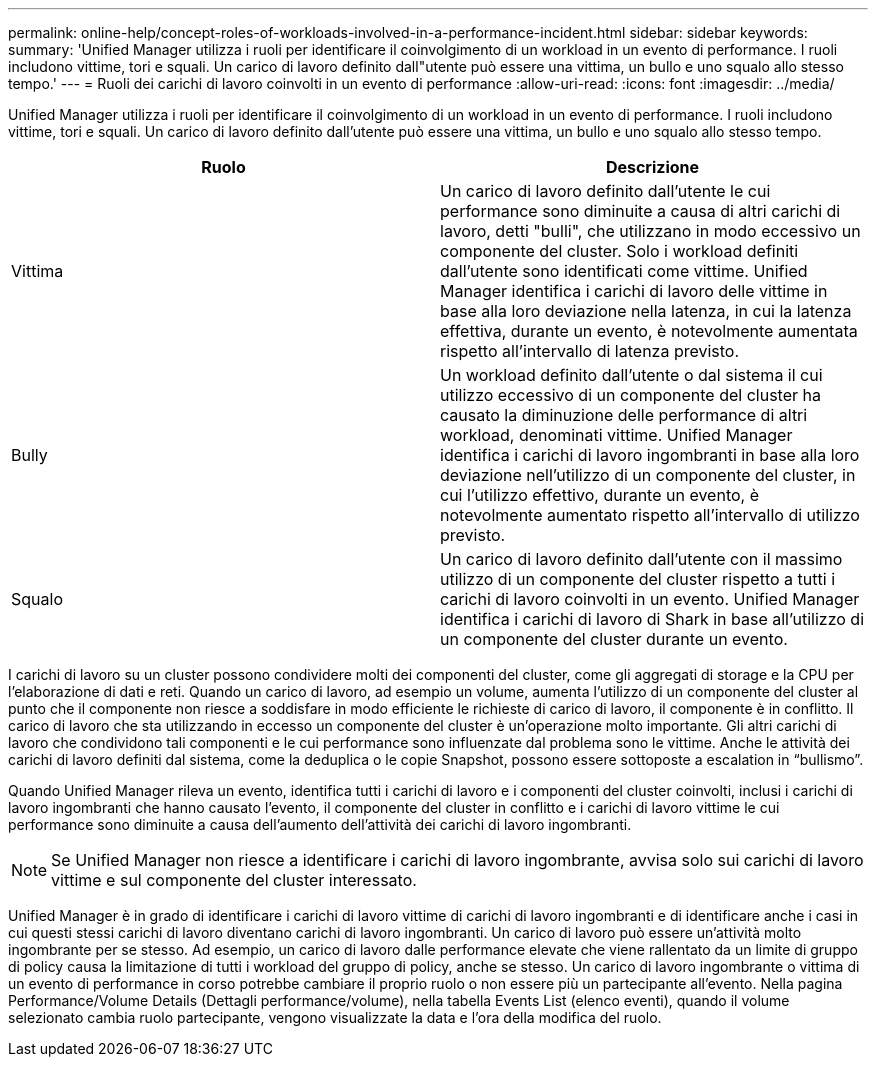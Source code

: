 ---
permalink: online-help/concept-roles-of-workloads-involved-in-a-performance-incident.html 
sidebar: sidebar 
keywords:  
summary: 'Unified Manager utilizza i ruoli per identificare il coinvolgimento di un workload in un evento di performance. I ruoli includono vittime, tori e squali. Un carico di lavoro definito dall"utente può essere una vittima, un bullo e uno squalo allo stesso tempo.' 
---
= Ruoli dei carichi di lavoro coinvolti in un evento di performance
:allow-uri-read: 
:icons: font
:imagesdir: ../media/


[role="lead"]
Unified Manager utilizza i ruoli per identificare il coinvolgimento di un workload in un evento di performance. I ruoli includono vittime, tori e squali. Un carico di lavoro definito dall'utente può essere una vittima, un bullo e uno squalo allo stesso tempo.

|===
| Ruolo | Descrizione 


 a| 
Vittima
 a| 
Un carico di lavoro definito dall'utente le cui performance sono diminuite a causa di altri carichi di lavoro, detti "bulli", che utilizzano in modo eccessivo un componente del cluster. Solo i workload definiti dall'utente sono identificati come vittime. Unified Manager identifica i carichi di lavoro delle vittime in base alla loro deviazione nella latenza, in cui la latenza effettiva, durante un evento, è notevolmente aumentata rispetto all'intervallo di latenza previsto.



 a| 
Bully
 a| 
Un workload definito dall'utente o dal sistema il cui utilizzo eccessivo di un componente del cluster ha causato la diminuzione delle performance di altri workload, denominati vittime. Unified Manager identifica i carichi di lavoro ingombranti in base alla loro deviazione nell'utilizzo di un componente del cluster, in cui l'utilizzo effettivo, durante un evento, è notevolmente aumentato rispetto all'intervallo di utilizzo previsto.



 a| 
Squalo
 a| 
Un carico di lavoro definito dall'utente con il massimo utilizzo di un componente del cluster rispetto a tutti i carichi di lavoro coinvolti in un evento. Unified Manager identifica i carichi di lavoro di Shark in base all'utilizzo di un componente del cluster durante un evento.

|===
I carichi di lavoro su un cluster possono condividere molti dei componenti del cluster, come gli aggregati di storage e la CPU per l'elaborazione di dati e reti. Quando un carico di lavoro, ad esempio un volume, aumenta l'utilizzo di un componente del cluster al punto che il componente non riesce a soddisfare in modo efficiente le richieste di carico di lavoro, il componente è in conflitto. Il carico di lavoro che sta utilizzando in eccesso un componente del cluster è un'operazione molto importante. Gli altri carichi di lavoro che condividono tali componenti e le cui performance sono influenzate dal problema sono le vittime. Anche le attività dei carichi di lavoro definiti dal sistema, come la deduplica o le copie Snapshot, possono essere sottoposte a escalation in "`bullismo`".

Quando Unified Manager rileva un evento, identifica tutti i carichi di lavoro e i componenti del cluster coinvolti, inclusi i carichi di lavoro ingombranti che hanno causato l'evento, il componente del cluster in conflitto e i carichi di lavoro vittime le cui performance sono diminuite a causa dell'aumento dell'attività dei carichi di lavoro ingombranti.

[NOTE]
====
Se Unified Manager non riesce a identificare i carichi di lavoro ingombrante, avvisa solo sui carichi di lavoro vittime e sul componente del cluster interessato.

====
Unified Manager è in grado di identificare i carichi di lavoro vittime di carichi di lavoro ingombranti e di identificare anche i casi in cui questi stessi carichi di lavoro diventano carichi di lavoro ingombranti. Un carico di lavoro può essere un'attività molto ingombrante per se stesso. Ad esempio, un carico di lavoro dalle performance elevate che viene rallentato da un limite di gruppo di policy causa la limitazione di tutti i workload del gruppo di policy, anche se stesso. Un carico di lavoro ingombrante o vittima di un evento di performance in corso potrebbe cambiare il proprio ruolo o non essere più un partecipante all'evento. Nella pagina Performance/Volume Details (Dettagli performance/volume), nella tabella Events List (elenco eventi), quando il volume selezionato cambia ruolo partecipante, vengono visualizzate la data e l'ora della modifica del ruolo.
